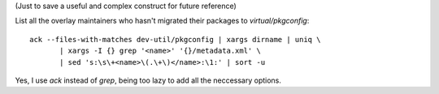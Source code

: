 (Just to save a useful and complex construct for future reference)

List all the overlay maintainers who hasn't migrated their packages to
*virtual/pkgconfig*:

::

    ack --files-with-matches dev-util/pkgconfig | xargs dirname | uniq \
           | xargs -I {} grep '<name>' '{}/metadata.xml' \
           | sed 's:\s\+<name>\(.\+\)</name>:\1:' | sort -u


Yes, I use *ack* instead of *grep*, being too lazy to add all the
neccessary options.
